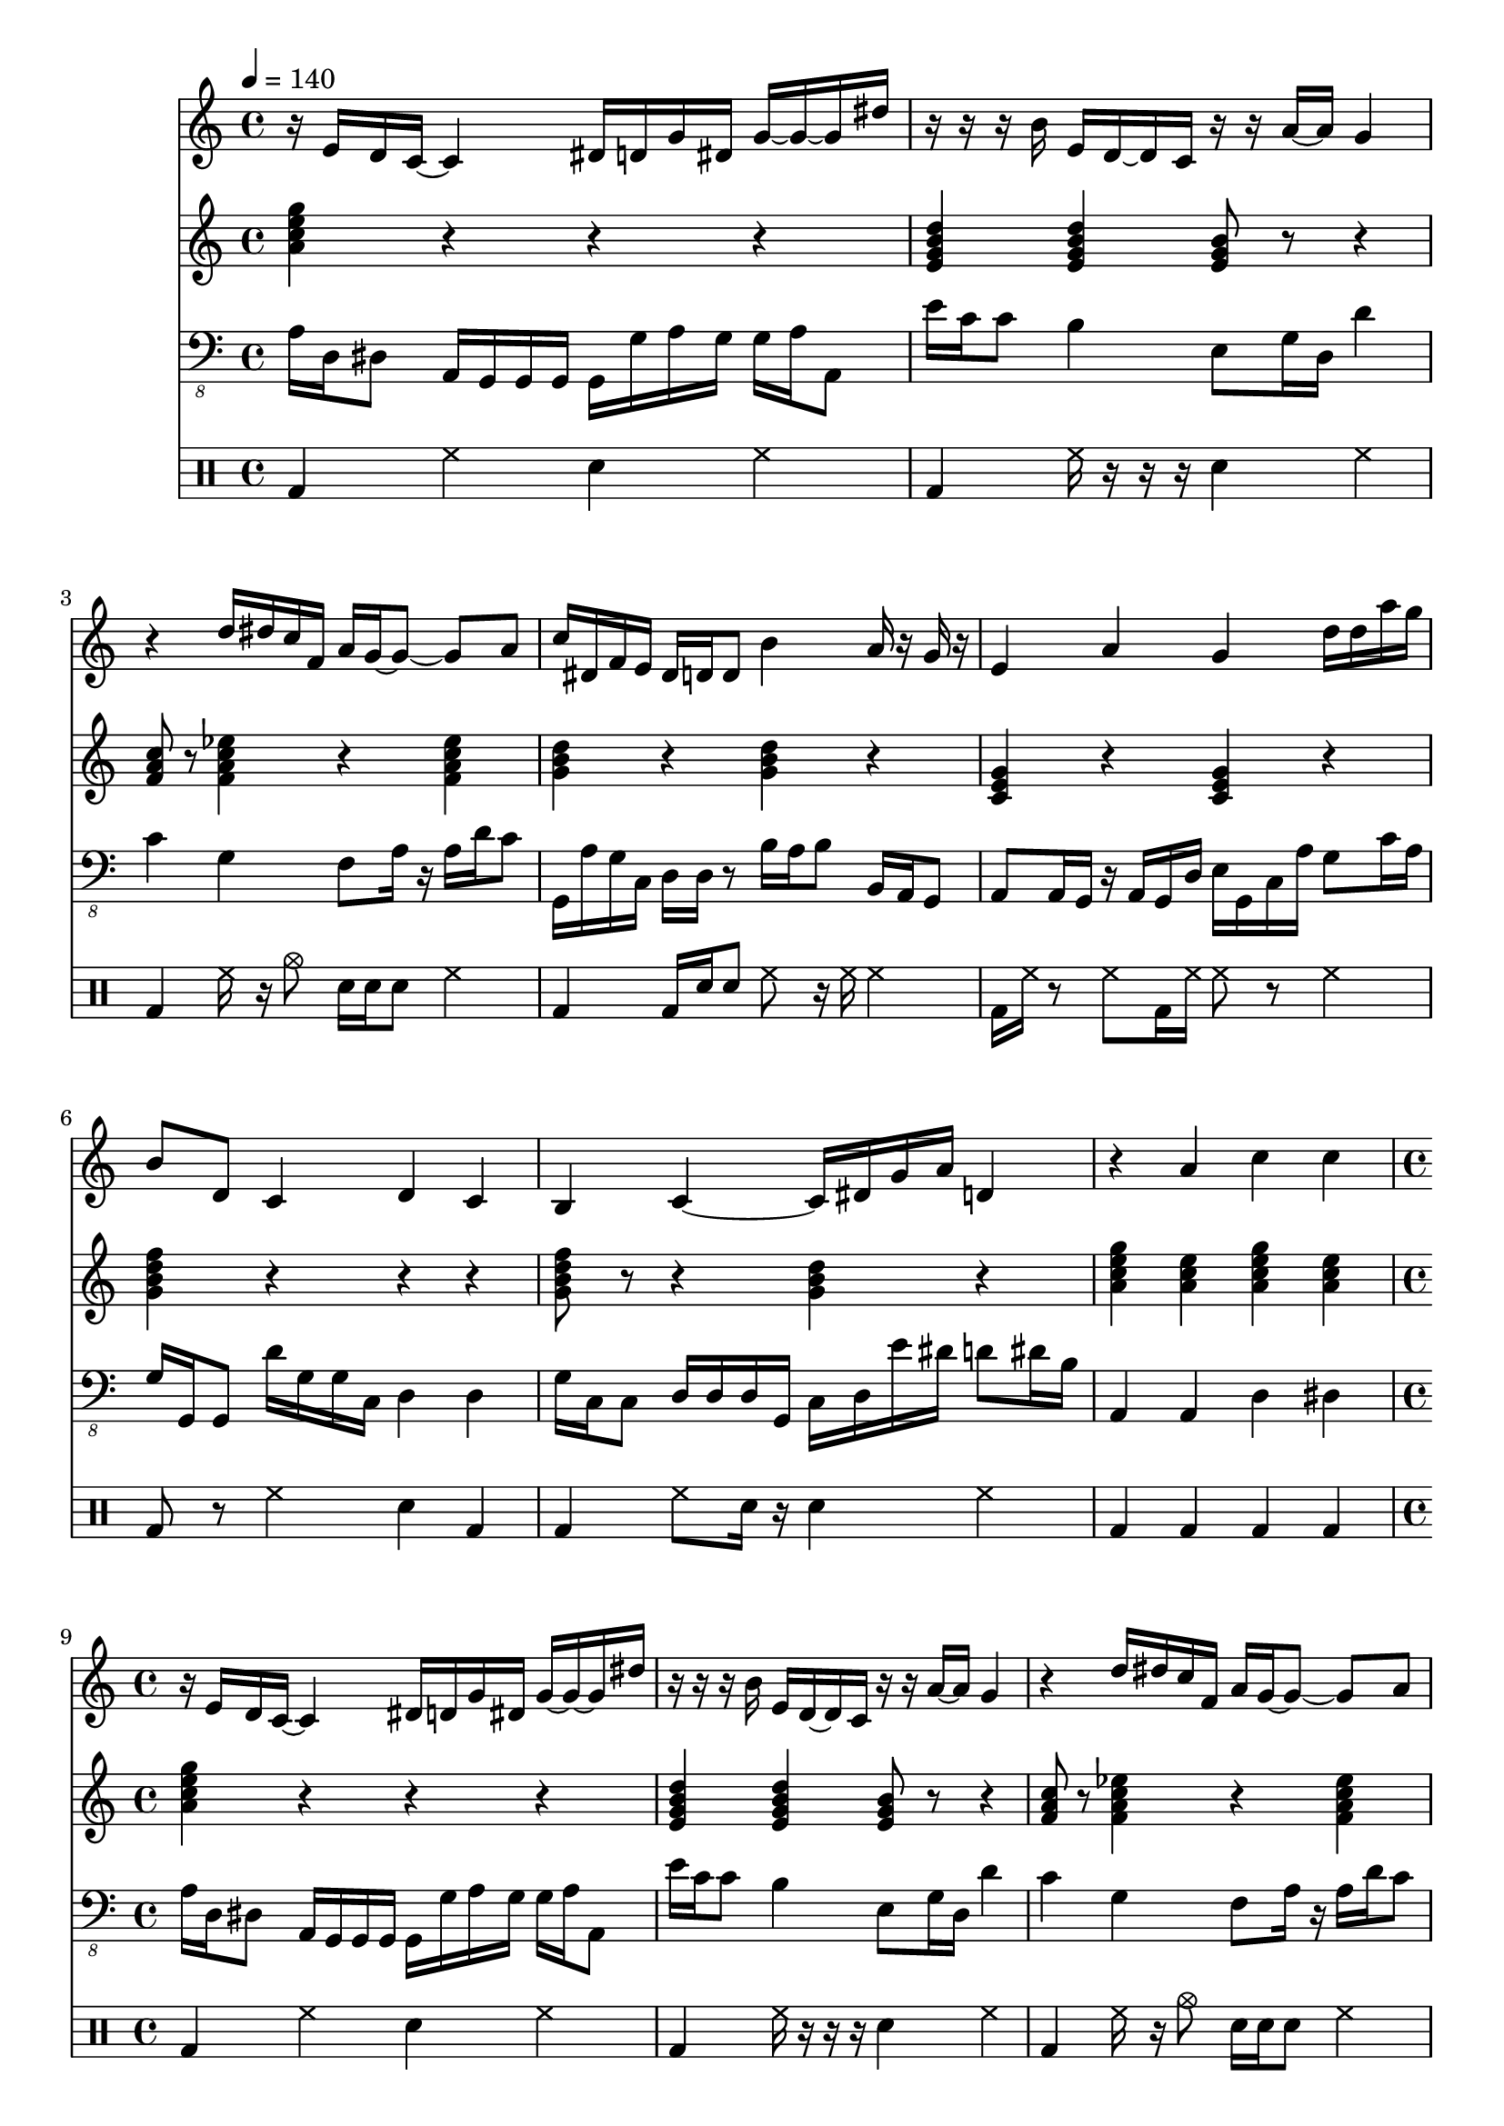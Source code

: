 \version "2.12.1"
Melody = {
  \tempo 4=140
  \clef treble
  \repeat unfold 4 {
\time 4/4
    r16 e'16 d'16 c'16  ~ c'4 dis'16 d'16 g'16 dis'16 g'16  ~ g'16  ~ g'16 dis''16  |
    r16  ~ r16 r16 b'16 e'16 d'16  ~ d'16 c'16 r16 r16 a'16  ~ a'16 g'4  |
    r4 d''16 dis''16 c''16 f'16 a'16 g'16  ~ g'8  ~ g'8 a'8  |
    c''16 dis'16 f'16 e'16 dis'16 d'16 d'8 b'4 a'16 r16 g'16 r16  |
    e'4 a'4 g'4 d''16 d''16 a''16 g''16  |
    b'8 d'8 c'4 d'4 c'4  |
    b4 c'4  ~ c'16 dis'16 g'16 a'16 d'4  |
    r4 a'4 c''4 c''4  |
  }
}
Chords = \chordmode {
  \tempo 4=140
  \clef treble
  \repeat unfold 4 {
\time 4/4
    a4:m7 r4 r4 r4  |
    e4:m7 e4:m7 e8:m r8 r4  |
    f8 r8 f4:7 r4 f4:7  |
    g4 r4 g4 r4  |
    c4 r4 c4 r4  |
    g4:7 r4  ~ r4 r4  |
    g8:7 r8 r4 g4 r4  |
    a4:m7 a4:m a4:m7 a4:m  |
  }
}
Bass = {
  \tempo 4=140
  \clef "bass_8"
  \repeat unfold 4 {
\time 4/4
    a,16 d,16 dis,8 a,,16 g,,16 g,,16 g,,16 g,,16 g,16 a,16 g,16 g,16 a,16 a,,8  |
    e16 c16 c8 b,4 e,8 g,16 d,16 d4  |
    c4 g,4 f,8 a,16 r16 a,16 d16 c8  |
    g,,16 a,16 g,16 c,16 d,16 d,16 r8 b,16 a,16 b,8 b,,16 a,,16 g,,8  |
    a,,8 a,,16 g,,16 r16 a,,16 g,,16 d,16 e,16 g,,16 c,16 a,16 g,8 c16 a,16  |
    g,16 g,,16 g,,8 d16 g,16 g,16 c,16 d,4 d,4  |
    g,16 c,16 c,8 d,16 d,16 d,16 g,,16 c,16 d,16 e16 dis16 d8 dis16 b,16  |
    a,,4 a,,4 d,4 dis,4  |
  }
}
Drums = \drummode {
  \tempo 4=140
  \repeat unfold 4 {
\time 4/4
    bd4 hh4 sn4 hh4  |
    bd4 hh16 r16 r16 r16 sn4 hh4  |
    bd4 hh16 r16 cymc8 sn16 sn16 sn8 hh4  |
    bd4 bd16 sn16 sn8 hh8 r16 hh16 hh4  |
    bd16 hh16 r8 hh8 bd16 hh16 hh8 r8 hh4  |
    bd8 r8 hh4 sn4 bd4  |
    bd4 hh8 sn16 r16 sn4 hh4  |
    bd4 bd4 bd4 bd4  |
  }
}
\score{
  <<
    \new Staff \with {midiInstrument = #"alto sax"} \Melody
    \new Staff \with {midiInstrument = #"electric guitar (jazz)"} \Chords
    \new Staff \with {midiInstrument = #"electric bass (pick)"} \Bass
    \new DrumStaff \Drums
  >>
  \layout {}
  \midi {}
}
